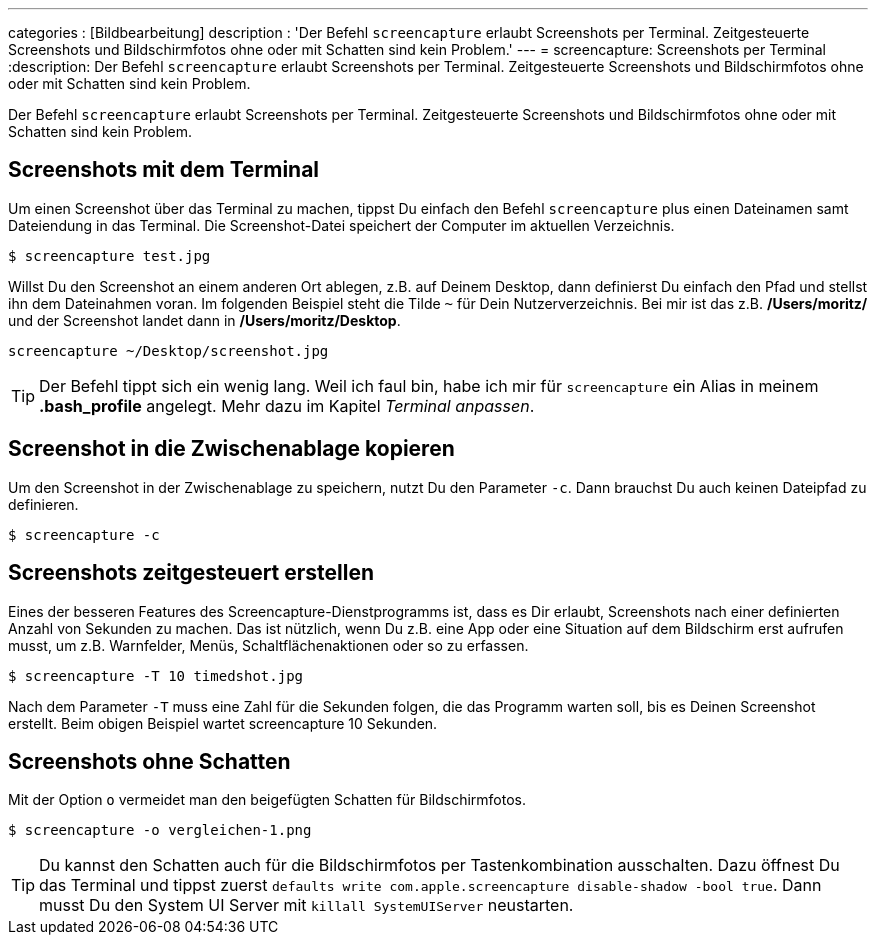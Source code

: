---
categories          : [Bildbearbeitung]
description         : 'Der Befehl `screencapture` erlaubt Screenshots per Terminal. Zeitgesteuerte Screenshots und Bildschirmfotos ohne oder mit Schatten sind kein Problem.'
---
= screencapture: Screenshots per Terminal
:description: Der Befehl `screencapture` erlaubt Screenshots per Terminal. Zeitgesteuerte Screenshots und Bildschirmfotos ohne oder mit Schatten sind kein Problem.

[.lead]
Der Befehl `screencapture` erlaubt Screenshots per Terminal. Zeitgesteuerte Screenshots und Bildschirmfotos ohne oder mit Schatten sind kein Problem.

toc::[]



== Screenshots mit dem Terminal

Um einen Screenshot über das Terminal zu machen, tippst Du einfach den Befehl `screencapture` plus einen Dateinamen samt Dateiendung in das Terminal. Die Screenshot-Datei speichert der Computer im aktuellen Verzeichnis.

-----
$ screencapture test.jpg
-----

Willst Du den Screenshot an einem anderen Ort ablegen, z.B. auf Deinem Desktop, dann definierst Du einfach den Pfad und stellst ihn dem Dateinahmen voran. Im folgenden Beispiel steht die Tilde `~` für Dein Nutzerverzeichnis. Bei mir ist das z.B. */Users/moritz/* und der Screenshot landet dann in */Users/moritz/Desktop*.

-----
screencapture ~/Desktop/screenshot.jpg
-----

TIP: Der Befehl tippt sich ein wenig lang. Weil ich faul bin, habe ich mir für `screencapture` ein Alias in meinem *.bash_profile* angelegt. Mehr dazu im Kapitel _Terminal anpassen_.

== Screenshot in die Zwischenablage kopieren

Um den Screenshot in der Zwischenablage zu speichern, nutzt Du den Parameter `-c`. Dann brauchst Du auch keinen Dateipfad zu definieren.

-----
$ screencapture -c
-----

== Screenshots zeitgesteuert erstellen

Eines der besseren Features des Screencapture-Dienstprogramms ist, dass es Dir erlaubt, Screenshots nach einer definierten Anzahl von Sekunden zu machen. Das ist nützlich, wenn Du z.B. eine App oder eine Situation auf dem Bildschirm erst aufrufen musst, um z.B. Warnfelder, Menüs, Schaltflächenaktionen oder so zu erfassen.

-----
$ screencapture -T 10 timedshot.jpg
-----

Nach dem Parameter `-T` muss eine Zahl für die Sekunden folgen, die das Programm warten soll, bis es Deinen Screenshot erstellt. Beim obigen Beispiel wartet screencapture 10 Sekunden.

== Screenshots ohne Schatten

Mit der Option `o` vermeidet man den beigefügten Schatten für Bildschirmfotos.

-----
$ screencapture -o vergleichen-1.png
-----

TIP: Du kannst den Schatten auch für die Bildschirmfotos per Tastenkombination ausschalten. Dazu öffnest Du das Terminal und tippst zuerst `defaults write com.apple.screencapture disable-shadow -bool true`. Dann musst Du den System UI Server mit `killall SystemUIServer` neustarten.
